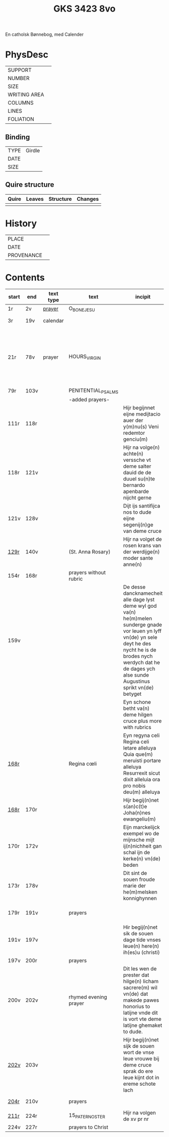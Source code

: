 #+Title: GKS 3423 8vo

En catholsk Bønnebog, med Calender

* PhysDesc
|--------------+-------------|
| SUPPORT      |             |
| NUMBER       |             |
| SIZE         |             |
| WRITING AREA |             |
| COLUMNS      |             |
| LINES        |             |
| FOLIATION    |             |
|--------------+-------------|

** Binding
|------+--------|
| TYPE | Girdle |
| DATE |        |
| SIZE |        |
|------+--------|

** Quire structure
|---------|---------+--------------+-----------------------------------------------------------|
| Quire   |  Leaves | Structure    | Changes                                                   |
|---------+---------+--------------+-----------------------------------------------------------|
|         |         |              |                                                           |
|---------|---------+--------------+-----------------------------------------------------------|

* History
|------------+---------------|
| PLACE      |               |
| DATE       |               |
| PROVENANCE |               |
|------------+---------------|

* Contents
|-------+------+-----------+------------------------+-------------------------------------------------------------------------------------------------------------------------------------------------------------------------------------------------------------------------------------+----------+----------+--------+-----+-----------------------------------------------------------------------------------|
| start | end  | text type | text                   | incipit                                                                                                                                                                                                                             | explicit | language | status | MDB | Notes                                                                             |
|-------+------+-----------+------------------------+-------------------------------------------------------------------------------------------------------------------------------------------------------------------------------------------------------------------------------------+----------+----------+--------+-----+-----------------------------------------------------------------------------------|
| 1r    | 2v   | [[File:../../Prayers/org/GKS08-3423_001r.org][prayer]]    | O_BONE_JESU            |                                                                                                                                                                                                                                     |          | lg       |        |     | Hand1                                                                             |
| 3r    | 19v  | calendar  |                        |                                                                                                                                                                                                                                     |          |          |        |     | f. 20 missing                                                                     |
| 21r   | 78v  | prayer    | HOURS_VIRGIN           |                                                                                                                                                                                                                                     |          |          |        |     | All instances of the Virgin Mary have been struck through by a strict protestant. |
| 79r   | 103v |           | PENITENTIAL_PSALMS     |                                                                                                                                                                                                                                     |          |          |        |     |                                                                                   |
|       |      |           | -added prayers-        |                                                                                                                                                                                                                                     |          |          |        |     |                                                                                   |
| 111r  | 118r |           |                        | Hijr begijnnet eijne medijtacio auer der y(m)nu(s) Veni redemtor genciu(m)                                                                                                                                                          |          |          |        |     |                                                                                   |
| 118r  | 121v |           |                        | Hijr na volge(n) achte(n) verssche vt deme salter dauid de de duuel su(n)te bernardo apenbarde nijcht gerne                                                                                                                         |          |          |        |     | (St. Bernhard of Clairvaux? Cistercian?)̍                                          |
| 121v  | 128v |           |                        | Dijt ijs santifijca nos to dude eijne segenij(n)ge van deme cruce                                                                                                                                                                   |          |          |        |     | (Pope Alexander VI)                                                               |
| [[http://www5.kb.dk/manus/vmanus/2011/dec/ha/object376382/da#kbOSD-0=page:259][129r]]  | 140v |           | (St. Anna Rosary)      | Hijr na volget de rosen krans van der werdijge(n) moder sante anne(n)                                                                                                                                                               |          |          |        |     |                                                                                   |
| 154r  | 168r |           | prayers without rubric |                                                                                                                                                                                                                                     |          |          |        |     |                                                                                   |
| 159v  |      |           |                        | De desse dancknamecheit alle dage lyst deme wyl god va(n) he(m)melen sunderge gnade vor leuen yn lyff vn(de) yn sele deyt he des nycht he is de brodes nych werdych dat he de dages ych alse sunde Augustinus sprikt vn(de) betyget |          |          |        |     |                                                                                   |
|       |      |           |                        | Eyn schone betht va(n) deme hilgen cruce plus more with rubrics                                                                                                                                                                     |          |          |        |     |                                                                                   |
| [[http://www5.kb.dk/manus/vmanus/2011/dec/ha/object376382/da#kbOSD-0=page:337][168r]]  |      |           | Regina cœli            | Eyn regyna celi Regina celi letare alleluya Quia que(m) meruisti portare alleluya Resurrexit sicut dixit alleluia ora pro nobis deu(m) alleluya                                                                                     |          |          |        |     |                                                                                   |
| [[http://www5.kb.dk/manus/vmanus/2011/dec/ha/object376382/da#kbOSD-0=page:337][168r]]  | 170r |           |                        | Hijr begij(n)net s(an)c(t)e Joha(n)nes ewangeliu(m)                                                                                                                                                                                 |          |          |        |     | Jh 1:1-14                                                                         |
| 170r  | 172v |           |                        | Eijn marckelijck exempel wo de mijnsche mijt ij(n)nichheit gan schal ijn de kerke(n) vn(de) beden                                                                                                                                   |          |          |        |     |                                                                                   |
| 173r  | 178v |           |                        | Dit sint de souen froude marie der he(m)melsken konnighynnen                                                                                                                                                                        |          |          |        |     | Hand2                                                                             |
| 179r  | 191v |           | prayers                |                                                                                                                                                                                                                                     |          |          |        |     | Hand3 (Similar to Hand1)                                                          |
| 191v  | 197v |           |                        | Hir begij(n)net sik de souen dage tide vnses leue(n) here(n) ih(es)u (christi)                                                                                                                                                      |          |          |        |     |                                                                                   |
| 197v  | 200r |           | prayers                |                                                                                                                                                                                                                                     |          |          |        |     |                                                                                   |
| 200v  | 202v |           | rhymed evening prayer  | Dit les wen de prester dat hilge(n) licham sacrere(m) wil vn(de) dat makede pawes honorius to latijne vnde dit is vort vte deme latijne ghemaket to dude.                                                                           |          |          |        |     | (Similar rhymed prayer in Wolfenb.-Helmst. 1231, pp. 213 f.)                      |
| [[http://www5.kb.dk/manus/vmanus/2011/dec/ha/object376382/da#kbOSD-0=page:406][202v]]  | 203v |           |                        | Hijr begij(n)net sijk de souen wort de vnse leue vrouwe bij deme cruce sprak do ere leue kijnt dot in ereme schote lach                                                                                                             |          |          |        |     |                                                                                   |
| [[http://www5.kb.dk/manus/vmanus/2011/dec/ha/object376382/da#kbOSD-0=page:409][204r]]  | 210v |           | prayers                |                                                                                                                                                                                                                                     |          |          |        |     | Hand2, new CU                                                                     |
| [[http://www5.kb.dk/manus/vmanus/2011/dec/ha/object376382/da#kbOSD-0=page:423][211r]]  | 224r |           | 15_PATER_NOSTER        | Hijr na volgen de xv pr nr                                                                                                                                                                                                          |          |          |        |     | Hand3                                                                             |
| 224v  | 227r |           | prayers to Christ      |                                                                                                                                                                                                                                     |          |          |        |     |                                                                                   |
|-------+------+-----------+------------------------+-------------------------------------------------------------------------------------------------------------------------------------------------------------------------------------------------------------------------------------+----------+----------+--------+-----+-----------------------------------------------------------------------------------|
